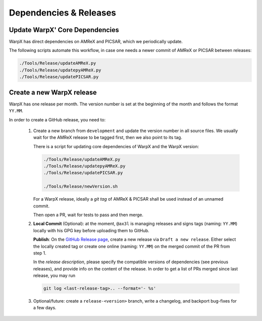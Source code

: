.. _developers-release:

Dependencies & Releases
=======================

Update WarpX' Core Dependencies
-------------------------------

WarpX has direct dependencies on AMReX and PICSAR, which we periodically update.

The following scripts automate this workflow, in case one needs a newer commit of AMReX or PICSAR between releases:

.. code-block:: sh

   ./Tools/Release/updateAMReX.py
   ./Tools/Release/updatepyAMReX.py
   ./Tools/Release/updatePICSAR.py


Create a new WarpX release
--------------------------

WarpX has one release per month.
The version number is set at the beginning of the month and follows the format ``YY.MM``.

In order to create a GitHub release, you need to:

 1. Create a new branch from ``development`` and update the version number in all source files.
    We usually wait for the AMReX release to be tagged first, then we also point to its tag.

    There is a script for updating core dependencies of WarpX and the WarpX version:

    .. code-block:: sh

       ./Tools/Release/updateAMReX.py
       ./Tools/Release/updatepyAMReX.py
       ./Tools/Release/updatePICSAR.py

       ./Tools/Release/newVersion.sh

    For a WarpX release, ideally a *git tag* of AMReX & PICSAR shall be used instead of an unnamed commit.

    Then open a PR, wait for tests to pass and then merge.

 2. **Local Commit** (Optional): at the moment, ``@ax3l`` is managing releases and signs tags (naming: ``YY.MM``) locally with his GPG key before uploading them to GitHub.

    **Publish**: On the `GitHub Release page <https://github.com/ECP-WarpX/WarpX/releases>`__, create a new release via ``Draft a new release``.
    Either select the locally created tag or create one online (naming: ``YY.MM``) on the merged commit of the PR from step 1.

    In the *release description*, please specify the compatible versions of dependencies (see previous releases), and provide info on the content of the release.
    In order to get a list of PRs merged since last release, you may run

    .. code-block:: sh

       git log <last-release-tag>.. --format='- %s'

 3. Optional/future: create a ``release-<version>`` branch, write a changelog, and backport bug-fixes for a few days.
